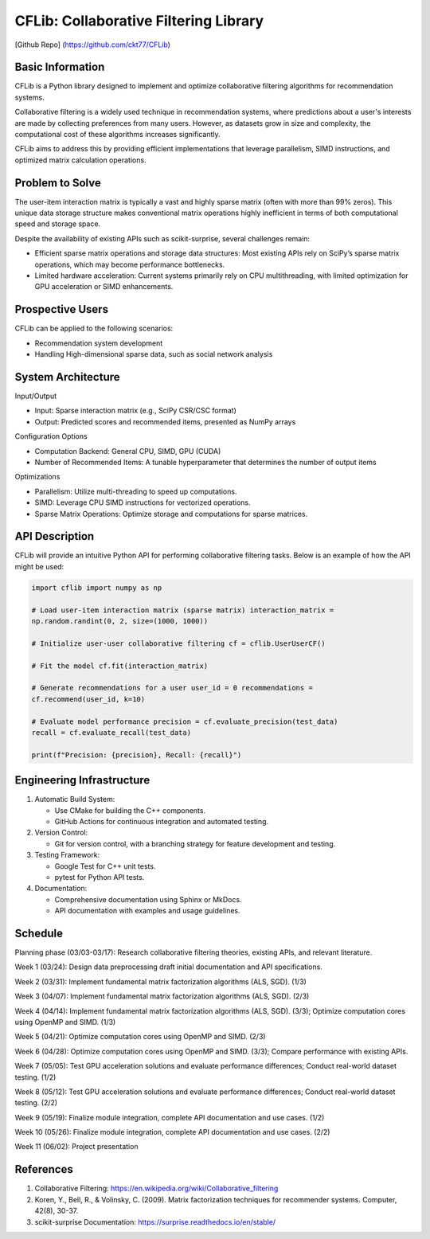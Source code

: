 ================
CFLib: Collaborative Filtering Library
================
[Github Repo] (https://github.com/ckt77/CFLib)

Basic Information
============

CFLib is a Python library designed to implement and optimize collaborative
filtering algorithms for recommendation systems. 

Collaborative filtering is a widely used technique in recommendation systems,
where predictions about a user's interests are made by collecting preferences
from many users. However, as datasets grow in size and complexity, the
computational cost of these algorithms increases significantly. 

CFLib aims to address this by providing efficient implementations that leverage
parallelism, SIMD instructions, and optimized matrix calculation operations.

Problem to Solve
============

The user-item interaction matrix is typically a vast and highly sparse matrix
(often with more than 99% zeros). This unique data storage structure makes
conventional matrix operations highly inefficient in terms of both
computational speed and storage space.

Despite the availability of existing APIs such as scikit-surprise, several
challenges remain:

- Efficient sparse matrix operations and storage data structures: Most existing
  APIs rely on SciPy’s sparse matrix operations, which may become performance
  bottlenecks.
- Limited hardware acceleration: Current systems primarily rely on CPU
  multithreading, with limited optimization for GPU acceleration or SIMD
  enhancements.

Prospective Users
============

CFLib can be applied to the following scenarios:

- Recommendation system development
- Handling High-dimensional sparse data, such as social network analysis

System Architecture
============

Input/Output

- Input: Sparse interaction matrix (e.g., SciPy CSR/CSC format)
- Output: Predicted scores and recommended items, presented as NumPy arrays

Configuration Options

- Computation Backend: General CPU, SIMD, GPU (CUDA)
- Number of Recommended Items: A tunable hyperparameter that determines the
  number of output items

Optimizations

- Parallelism: Utilize multi-threading to speed up computations.
- SIMD: Leverage CPU SIMD instructions for vectorized operations.
- Sparse Matrix Operations: Optimize storage and computations for sparse
  matrices.

API Description
============
CFLib will provide an intuitive Python API for performing collaborative
filtering tasks. Below is an example of how the API might be used:

.. code-block:: python

    import cflib import numpy as np

    # Load user-item interaction matrix (sparse matrix) interaction_matrix =
    np.random.randint(0, 2, size=(1000, 1000))

    # Initialize user-user collaborative filtering cf = cflib.UserUserCF()

    # Fit the model cf.fit(interaction_matrix)

    # Generate recommendations for a user user_id = 0 recommendations =
    cf.recommend(user_id, k=10)

    # Evaluate model performance precision = cf.evaluate_precision(test_data)
    recall = cf.evaluate_recall(test_data)

    print(f"Precision: {precision}, Recall: {recall}")


Engineering Infrastructure
============

1.  Automatic Build System:
    
    - Use CMake for building the C++ components.

    - GitHub Actions for continuous integration and automated testing.


2.  Version Control:

    - Git for version control, with a branching strategy for feature
      development and testing.

3.  Testing Framework:
    
    - Google Test for C++ unit tests.

    - pytest for Python API tests.

4.  Documentation:
    
    - Comprehensive documentation using Sphinx or MkDocs.

    - API documentation with examples and usage guidelines.

Schedule
============

Planning phase (03/03-03/17): Research collaborative filtering theories,
existing APIs, and relevant literature.

Week 1 (03/24): Design data preprocessing draft initial documentation and API
specifications.

Week 2 (03/31): Implement fundamental matrix factorization algorithms (ALS,
SGD). (1/3)

Week 3 (04/07): Implement fundamental matrix factorization algorithms (ALS,
SGD). (2/3)

Week 4 (04/14): Implement fundamental matrix factorization algorithms (ALS,
SGD). (3/3); Optimize computation cores using OpenMP and SIMD. (1/3)

Week 5 (04/21): Optimize computation cores using OpenMP and SIMD. (2/3)

Week 6 (04/28): Optimize computation cores using OpenMP and SIMD. (3/3);
Compare performance with existing APIs.

Week 7 (05/05): Test GPU acceleration solutions and evaluate performance
differences; Conduct real-world dataset testing. (1/2)

Week 8 (05/12): Test GPU acceleration solutions and evaluate performance
differences; Conduct real-world dataset testing. (2/2)

Week 9 (05/19): Finalize module integration, complete API documentation and use
cases. (1/2)

Week 10 (05/26): Finalize module integration, complete API documentation and
use cases. (2/2)

Week 11 (06/02): Project presentation

References
============

1. Collaborative Filtering:
   https://en.wikipedia.org/wiki/Collaborative_filtering
2. Koren, Y., Bell, R., & Volinsky, C. (2009). Matrix factorization techniques
   for recommender systems. Computer, 42(8), 30-37.
3. scikit-surprise Documentation: https://surprise.readthedocs.io/en/stable/
